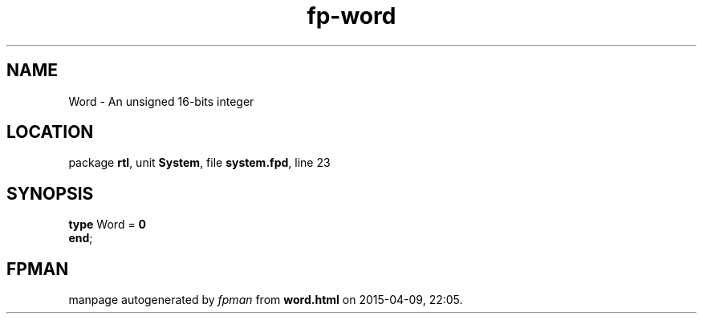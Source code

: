 .\" file autogenerated by fpman
.TH "fp-word" 3 "2014-03-14" "fpman" "Free Pascal Programmer's Manual"
.SH NAME
Word - An unsigned 16-bits integer
.SH LOCATION
package \fBrtl\fR, unit \fBSystem\fR, file \fBsystem.fpd\fR, line 23
.SH SYNOPSIS
\fBtype\fR Word = \fB0\fR
.br
\fBend\fR;
.SH FPMAN
manpage autogenerated by \fIfpman\fR from \fBword.html\fR on 2015-04-09, 22:05.

